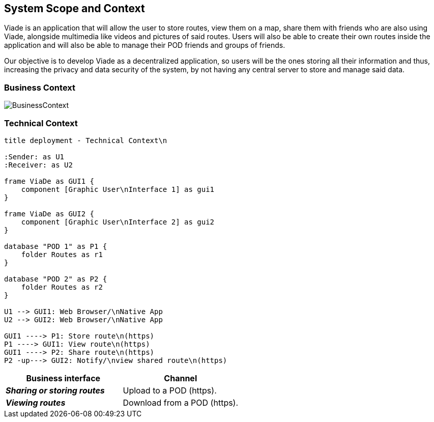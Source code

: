 [[section-system-scope-and-context]]
== System Scope and Context

Viade is an application that will allow the user to store routes, view them on a map, share them with friends who are also using Viade, alongside multimedia like videos and pictures of said routes.
Users will also be able to create their own routes inside the application and will also be able to manage their POD friends and groups of friends.

Our objective is to develop Viade as a decentralized application, so users will be the ones storing all their information and thus, increasing the privacy and data security of the system, by not having any central server to store and manage said data.

=== Business Context

image:03_Business_Context.png[BusinessContext]

=== Technical Context

[plantuml,"Technical context diagram",png]
----
title deployment - Technical Context\n

:Sender: as U1
:Receiver: as U2

frame ViaDe as GUI1 {
    component [Graphic User\nInterface 1] as gui1
}

frame ViaDe as GUI2 {
    component [Graphic User\nInterface 2] as gui2
}

database "POD 1" as P1 {
    folder Routes as r1
}

database "POD 2" as P2 {
    folder Routes as r2
}

U1 --> GUI1: Web Browser/\nNative App
U2 --> GUI2: Web Browser/\nNative App

GUI1 ----> P1: Store route\n(https)
P1 ----> GUI1: View route\n(https)
GUI1 ----> P2: Share route\n(https)
P2 -up---> GUI2: Notify/\nview shared route\n(https)

----

[options="header",cols="2,2"]
|===
|Business interface|Channel
|*_Sharing or storing routes_*  | Upload to a POD (https).
|*_Viewing routes_*  | Download from a POD (https).
|===
